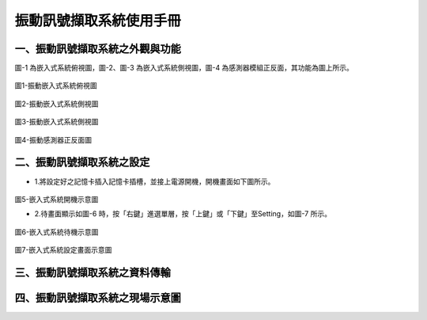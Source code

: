 .. _振動訊號擷取系統使用手冊:

振動訊號擷取系統使用手冊
=======================


一、振動訊號擷取系統之外觀與功能
------------------------------

圖-1 為嵌入式系統俯視圖，圖-2、圖-3 為嵌入式系統側視圖，圖-4 為感測器模組正反面，其功能為圖上所示。

.. figure:: /使用手冊照片/a18.jpg

圖1-振動嵌入式系統俯視圖

.. figure:: /使用手冊照片/a19.jpg

圖2-振動嵌入式系統側視圖

.. figure:: /使用手冊照片/a20.jpg

圖3-振動嵌入式系統側視圖

.. figure:: /使用手冊照片/a21.jpg

圖4-振動感測器正反面圖


二、振動訊號擷取系統之設定
------------------------------

* 1.將設定好之記憶卡插入記憶卡插槽，並接上電源開機，開機畫面如下圖所示。

.. figure:: /使用手冊照片/a22.jpg

圖5-嵌入式系統開機示意圖

* 2.待畫面顯示如圖-6 時，按「右鍵」進選單層，按「上鍵」或「下鍵」至Setting，如圖-7 所示。

.. figure:: /使用手冊照片/a23.jpg

圖6-嵌入式系統待機示意圖

.. figure:: /使用手冊照片/a24.jpg

圖7-嵌入式系統設定畫面示意圖

三、振動訊號擷取系統之資料傳輸
------------------------------

四、振動訊號擷取系統之現場示意圖
------------------------------
